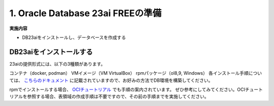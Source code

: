 ##########################################
1. Oracle Database 23ai FREEの準備
##########################################

**実施内容**

+ DB23aiをインストールし、データベースを作成する


******************************
DB23aiをインストールする
******************************

23aiの提供形式には、以下の3種類があります。

コンテナ（docker, podman）
VMイメージ（VM VirtualBox）
rpmパッケージ（ol8,9, Windows）
各インストール手順については、 `こちらのドキュメント <https://docs.oracle.com/cd/G11854_01/xeinl/index.html>`__ に記載されていますので、お好みの方法でDB環境を構築してください。

rpmでインストールする場合、 `OCIチュートリアル <https://oracle-japan.github.io/ocitutorials/ai-vector-search/ai-vector102-23aifree-install>`__ でも手順の案内されています。
ぜひ参考にしてみてください。OCIチュートリアルを参照する場合、表領域の作成手順は不要ですので、その前の手順までを実施してください。
